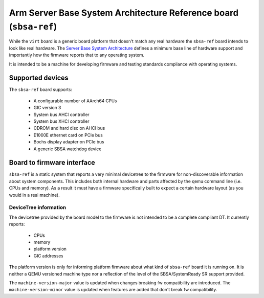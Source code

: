 Arm Server Base System Architecture Reference board (``sbsa-ref``)
==================================================================

While the ``virt`` board is a generic board platform that doesn't match
any real hardware the ``sbsa-ref`` board intends to look like real
hardware. The `Server Base System Architecture
<https://developer.arm.com/documentation/den0029/latest>`_ defines a
minimum base line of hardware support and importantly how the firmware
reports that to any operating system.

It is intended to be a machine for developing firmware and testing
standards compliance with operating systems.

Supported devices
"""""""""""""""""

The ``sbsa-ref`` board supports:

  - A configurable number of AArch64 CPUs
  - GIC version 3
  - System bus AHCI controller
  - System bus XHCI controller
  - CDROM and hard disc on AHCI bus
  - E1000E ethernet card on PCIe bus
  - Bochs display adapter on PCIe bus
  - A generic SBSA watchdog device


Board to firmware interface
"""""""""""""""""""""""""""

``sbsa-ref`` is a static system that reports a very minimal devicetree to the
firmware for non-discoverable information about system components. This
includes both internal hardware and parts affected by the qemu command line
(i.e. CPUs and memory). As a result it must have a firmware specifically built
to expect a certain hardware layout (as you would in a real machine).

DeviceTree information
''''''''''''''''''''''

The devicetree provided by the board model to the firmware is not intended
to be a complete compliant DT. It currently reports:

   - CPUs
   - memory
   - platform version
   - GIC addresses

The platform version is only for informing platform firmware about
what kind of ``sbsa-ref`` board it is running on. It is neither
a QEMU versioned machine type nor a reflection of the level of the
SBSA/SystemReady SR support provided.

The ``machine-version-major`` value is updated when changes breaking
fw compatibility are introduced. The ``machine-version-minor`` value
is updated when features are added that don't break fw compatibility.
